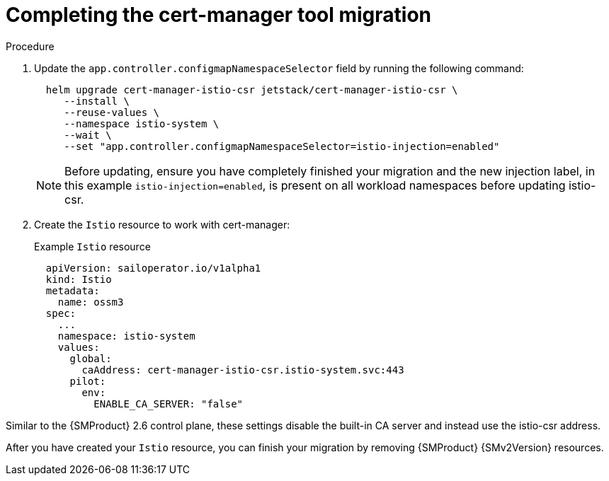 // Module included in the following assemblies:
//
// * service-mesh-docs-main/migrating/done/ossm-completing-migrating-cert-manager-assembly.adoc

:_mod-docs-content-type: PROCEDURE
[id="ossm-completing-migration-cert-manager_{context}"]
= Completing the cert-manager tool migration

.Procedure

. Update the `app.controller.configmapNamespaceSelector` field by running the following command:
+
[source,terminal]
----
  helm upgrade cert-manager-istio-csr jetstack/cert-manager-istio-csr \
     --install \
     --reuse-values \
     --namespace istio-system \
     --wait \
     --set "app.controller.configmapNamespaceSelector=istio-injection=enabled"
----
+
[NOTE]
====
Before updating, ensure you have completely finished your migration and the new injection label, in this example `istio-injection=enabled`, is present on all workload namespaces before updating istio-csr.
====

. Create the `Istio` resource to work with cert-manager:
+
.Example `Istio` resource
[source,yaml]
----
  apiVersion: sailoperator.io/v1alpha1
  kind: Istio
  metadata:
    name: ossm3
  spec:
    ...
    namespace: istio-system
    values:
      global:
        caAddress: cert-manager-istio-csr.istio-system.svc:443
      pilot:
        env:
          ENABLE_CA_SERVER: "false"
----

Similar to the {SMProduct} 2.6 control plane, these settings disable the built-in CA server and instead use the istio-csr address.

After you have created your `Istio` resource, you can finish your migration by removing {SMProduct} {SMv2Version} resources.